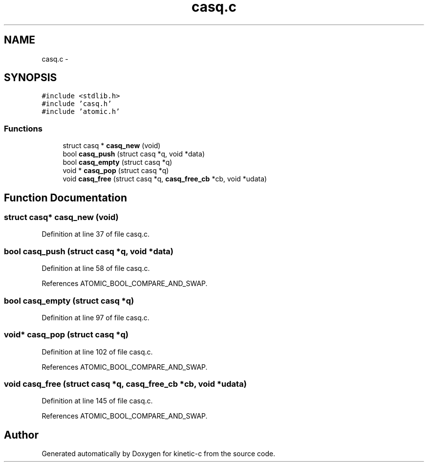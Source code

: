 .TH "casq.c" 3 "Tue Jan 27 2015" "Version v0.11.0" "kinetic-c" \" -*- nroff -*-
.ad l
.nh
.SH NAME
casq.c \- 
.SH SYNOPSIS
.br
.PP
\fC#include <stdlib\&.h>\fP
.br
\fC#include 'casq\&.h'\fP
.br
\fC#include 'atomic\&.h'\fP
.br

.SS "Functions"

.in +1c
.ti -1c
.RI "struct casq * \fBcasq_new\fP (void)"
.br
.ti -1c
.RI "bool \fBcasq_push\fP (struct casq *q, void *data)"
.br
.ti -1c
.RI "bool \fBcasq_empty\fP (struct casq *q)"
.br
.ti -1c
.RI "void * \fBcasq_pop\fP (struct casq *q)"
.br
.ti -1c
.RI "void \fBcasq_free\fP (struct casq *q, \fBcasq_free_cb\fP *cb, void *udata)"
.br
.in -1c
.SH "Function Documentation"
.PP 
.SS "struct casq* casq_new (void)"

.PP
Definition at line 37 of file casq\&.c\&.
.SS "bool casq_push (struct casq *q, void *data)"

.PP
Definition at line 58 of file casq\&.c\&.
.PP
References ATOMIC_BOOL_COMPARE_AND_SWAP\&.
.SS "bool casq_empty (struct casq *q)"

.PP
Definition at line 97 of file casq\&.c\&.
.SS "void* casq_pop (struct casq *q)"

.PP
Definition at line 102 of file casq\&.c\&.
.PP
References ATOMIC_BOOL_COMPARE_AND_SWAP\&.
.SS "void casq_free (struct casq *q, \fBcasq_free_cb\fP *cb, void *udata)"

.PP
Definition at line 145 of file casq\&.c\&.
.PP
References ATOMIC_BOOL_COMPARE_AND_SWAP\&.
.SH "Author"
.PP 
Generated automatically by Doxygen for kinetic-c from the source code\&.
